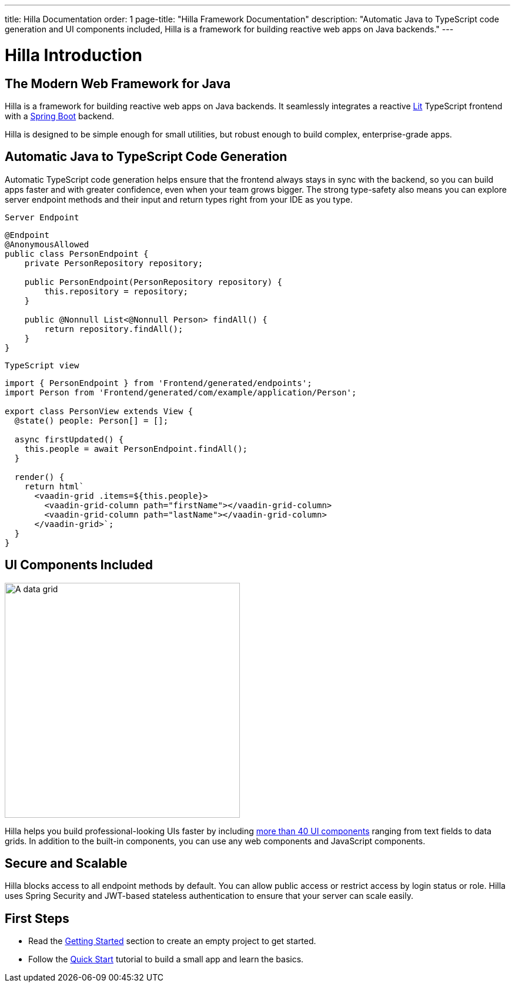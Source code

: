 ---
title: Hilla Documentation
order: 1
page-title: "Hilla Framework Documentation"
description: "Automatic Java to TypeScript code generation and UI components included, Hilla is a framework for building reactive web apps on Java backends."
---

= Hilla Introduction

== The Modern Web Framework for Java

Hilla is a framework for building reactive web apps on Java backends. 
It seamlessly integrates a reactive https://lit.dev/[Lit^] TypeScript frontend with a https://spring.io/projects/spring-boot[Spring Boot^] backend. 

Hilla is designed to be simple enough for small utilities, but robust enough to build complex, enterprise-grade apps.

== Automatic Java to TypeScript Code Generation

Automatic TypeScript code generation helps ensure that the frontend always stays in sync with the backend, so you can build apps faster and with greater confidence, even when your team grows bigger.
The strong type-safety also means you can explore server endpoint methods and their input and return types right from your IDE as you type. 

.`Server Endpoint`
[source,java]
----
@Endpoint
@AnonymousAllowed
public class PersonEndpoint {
    private PersonRepository repository;

    public PersonEndpoint(PersonRepository repository) {
        this.repository = repository;
    }

    public @Nonnull List<@Nonnull Person> findAll() {
        return repository.findAll();
    }
}
----

.`TypeScript view`
[source,typescript]
----
import { PersonEndpoint } from 'Frontend/generated/endpoints';
import Person from 'Frontend/generated/com/example/application/Person';

export class PersonView extends View {
  @state() people: Person[] = [];

  async firstUpdated() {
    this.people = await PersonEndpoint.findAll();
  }

  render() {
    return html`
      <vaadin-grid .items=${this.people}>
        <vaadin-grid-column path="firstName"></vaadin-grid-column>
        <vaadin-grid-column path="lastName"></vaadin-grid-column>
      </vaadin-grid>`;
  }
}
----

== UI Components Included

image::components.png[A data grid, date picker, and chart component, width=400]

Hilla helps you build professional-looking UIs faster by including https://vaadin.com/components[more than 40 UI components^] ranging from text fields to data grids. 
In addition to the built-in components, you can use any web components and JavaScript components.

== Secure and Scalable

Hilla blocks access to all endpoint methods by default. 
You can allow public access or restrict access by login status or role. 
Hilla uses Spring Security and JWT-based stateless authentication to ensure that your server can scale easily.

== First Steps

- Read the <<./getting-started#,Getting Started>> section to create an empty project to get started.
- Follow the <<../tutorials/quickstart#,Quick Start>> tutorial to build a small app and learn the basics.